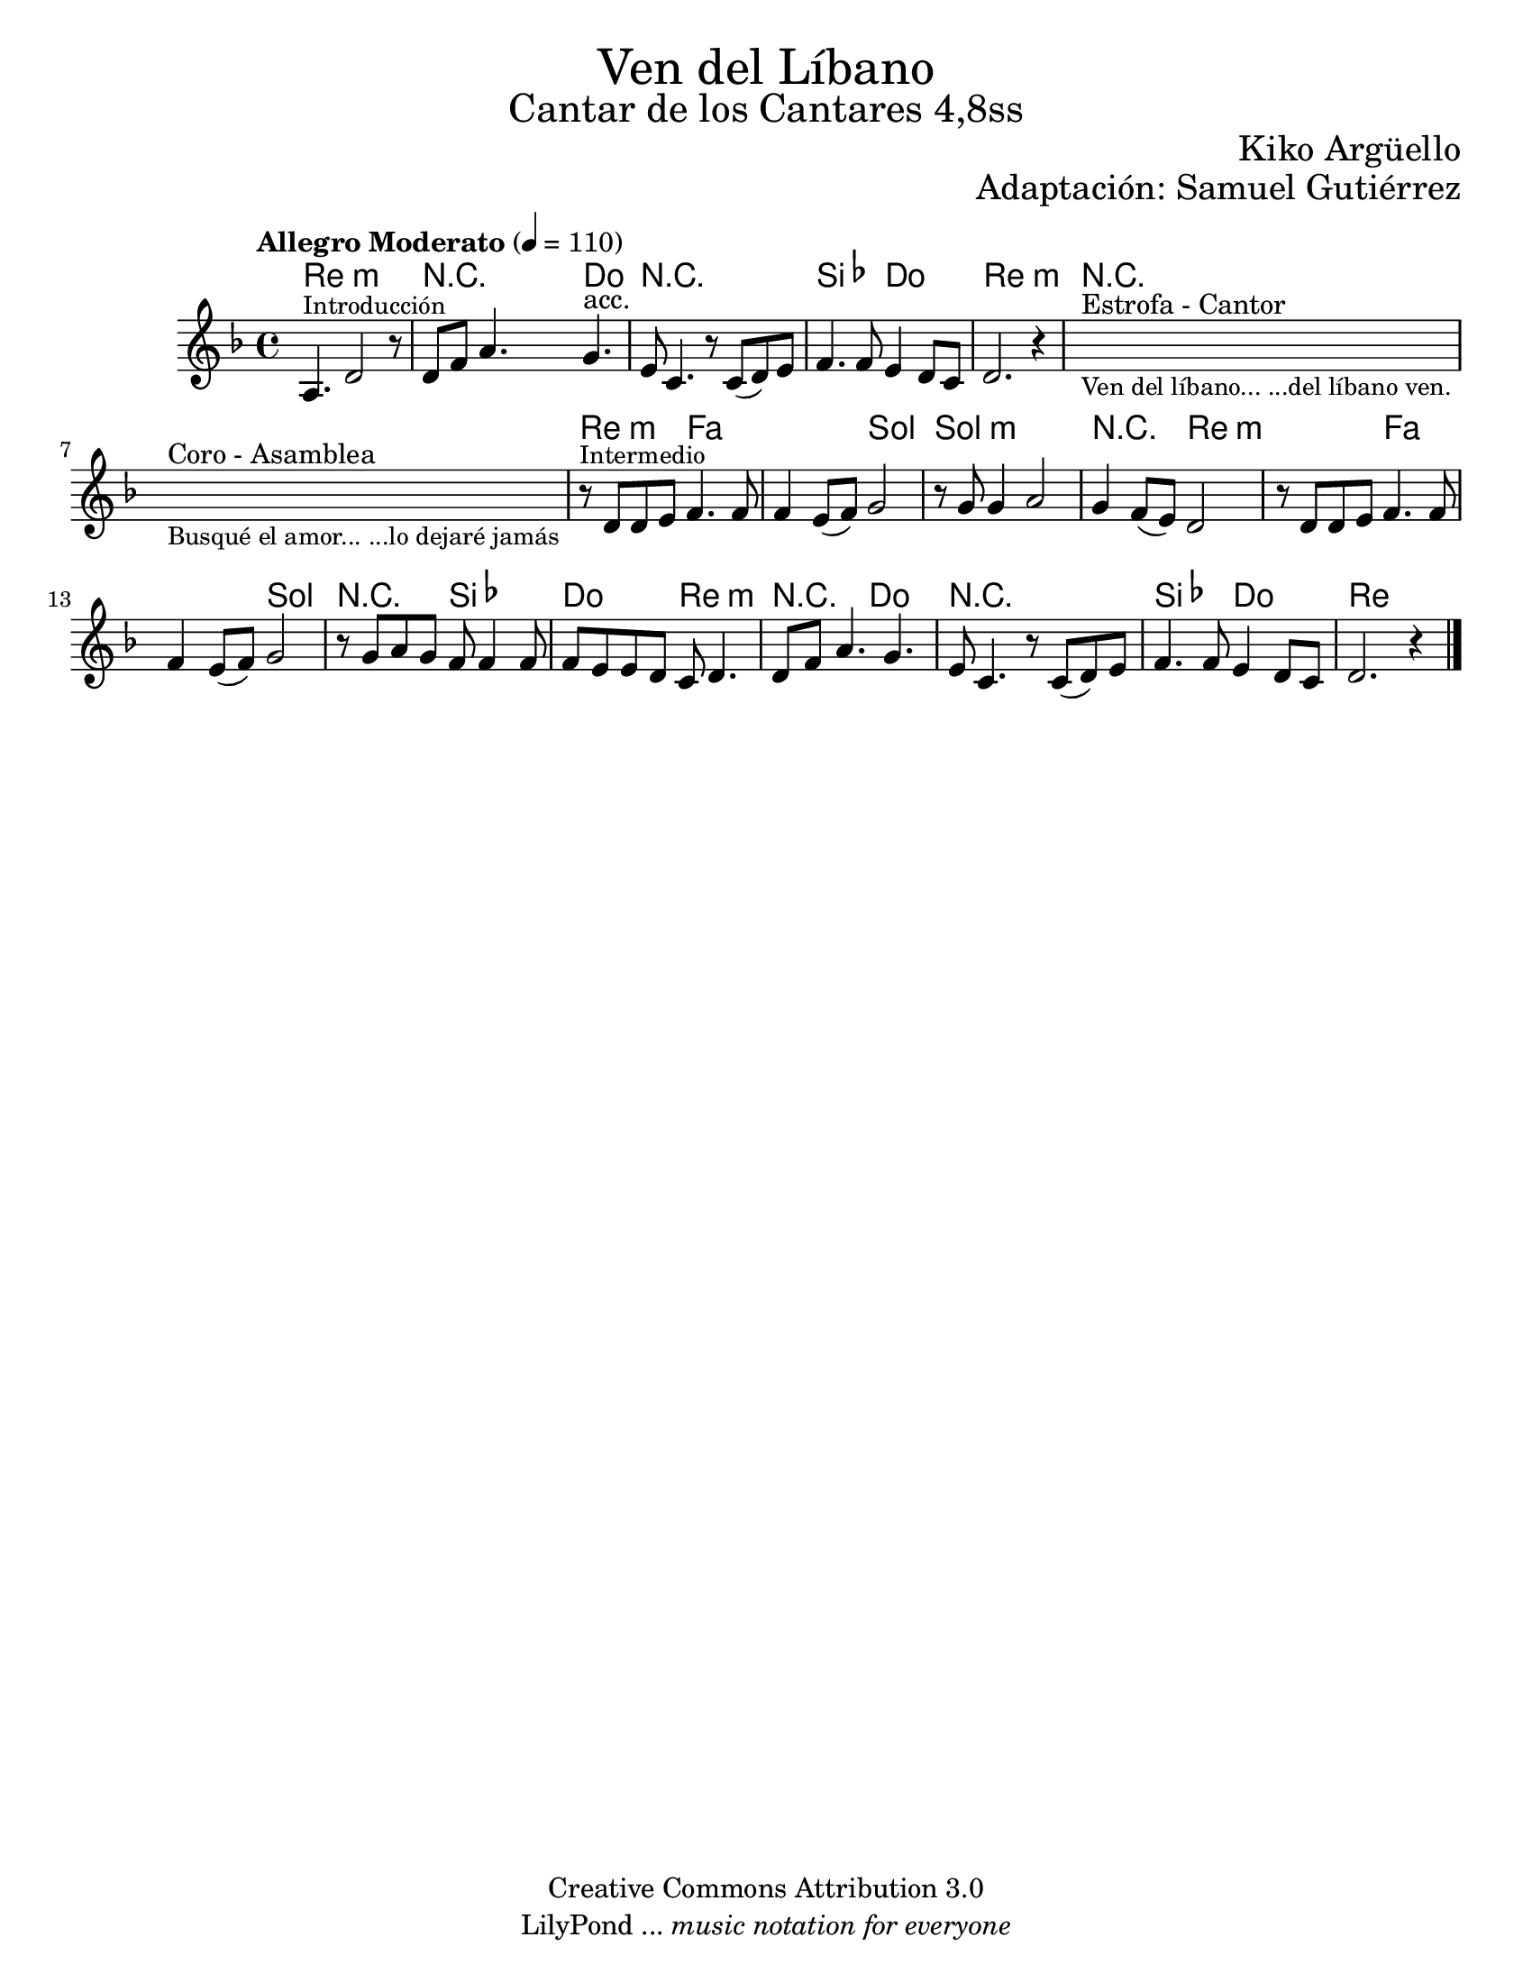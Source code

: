 % Created on Wed Mar 02 13:55:24 CST 2011
% search.sam@

\version "2.23.2"

%#(set-global-staff-size 25)

%\markup { \fill-line { \center-align { "Dedicado a Javier Leonardo y Maybel Jahayra por su Matrimoion" } } }

\markup { \fill-line { \center-column { \fontsize #5 "Ven del Líbano" \fontsize #3 "Cantar de los Cantares 4,8ss" } } }

\markup { \fill-line { " " \fontsize #2 "Kiko Argüello" } }
\markup { \fill-line { "" \right-column { \fontsize #2 "Adaptación: Samuel Gutiérrez"  } } }

\header {
  copyright = "Creative Commons Attribution 3.0"
  tagline = \markup { \with-url "http://lilypond.org/web/" { LilyPond ... \italic { music notation for everyone } } }
  breakbefore = ##t
}

libano = \new Staff {
  \tempo "Allegro Moderato" 4 = 110
  \time 4/4
  \set Staff.midiInstrument = "oboe"
  \key d \minor
  \relative c' {
    % Type notes here
    a4.^\markup { \small "Introducción" } d2 r8 |
    d8 f8 a4. g4.^"acc." |
    e8 c4. r8 c8( d8) e8 |
    f4. f8 e4 d8 c8 |
    d2. r4 |
    \textLengthOn
    s1^"Estrofa - Cantor"_\markup \center-column {
      \small "Ven del líbano... ...del líbano ven."
    } |
    s1^"Coro - Asamblea"_\markup \center-column {
      \small "Busqué el amor... ...lo dejaré jamás"
    } |
    \textLengthOff
    r8^\markup { \small "Intermedio" } d8 d8 e8 f4. f8 |
    f4 e8( f8) g2 |
    r8 g8 g4 a2 |
    g4 f8( e8) d2 |
    r8 d8 d8 e8 f4. f8 |
    f4 e8( f8) g2 |
    r8 g8 a8 g8 f8 f4 f8 f8 |
    e8 e8 d8 c8 d4. |
    d8 f8 a4. g4. |
    e8 c4. r8 c8( d8) e8 |
    f4. f8 e4 d8 c8 |
    d2. r4 |
    \bar "|."
  }
}

armonia = \new ChordNames {

  \set chordChanges = ##t
  \italianChords

  \chordmode {
    d1:m R2 R8 c4. R1 bes2 c2 d1:m
    R1*2 d2:m f1 g2 g1:m R2 d2:m
    d2:m f1 g2 R2 bes2 c2 d2:m
    R2 c2 R1 bes2 c2 d1
  }
}

\score {
  <<
    \armonia
    \libano
  >>
  \midi {
  }
  \layout {
  }
}

\paper {
  #(set-paper-size "letter")
}




%{
  convert-ly (GNU LilyPond) 2.16.1  convert-ly: Processing `'...
  Applying conversion: 2.15.7, 2.15.9, 2.15.10, 2.15.16, 2.15.17,
  2.15.18, 2.15.19, 2.15.20, 2.15.25, 2.15.32, 2.15.39, 2.15.40,
  2.15.42, 2.15.43, 2.16.0
%}
